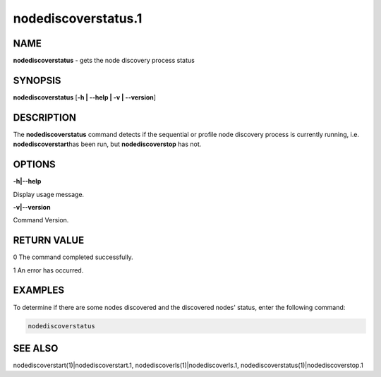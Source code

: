 
####################
nodediscoverstatus.1
####################

.. highlight:: perl


****
NAME
****


\ **nodediscoverstatus**\  - gets the node discovery process status


********
SYNOPSIS
********


\ **nodediscoverstatus**\  [\ **-h | -**\ **-help | -v | -**\ **-version**\ ]


***********
DESCRIPTION
***********


The \ **nodediscoverstatus**\  command detects if the sequential or profile node discovery process is currently running, i.e. \ **nodediscoverstart**\ 
has been run, but \ **nodediscoverstop**\  has not.


*******
OPTIONS
*******


\ **-h|-**\ **-help**\ 

Display usage message.

\ **-v|-**\ **-version**\ 

Command Version.


************
RETURN VALUE
************


0  The command completed successfully.

1  An error has occurred.


********
EXAMPLES
********


To determine if there are some nodes discovered and the discovered nodes' status, enter the following command:


.. code-block:: perl

  nodediscoverstatus



********
SEE ALSO
********


nodediscoverstart(1)|nodediscoverstart.1, nodediscoverls(1)|nodediscoverls.1, nodediscoverstatus(1)|nodediscoverstop.1

